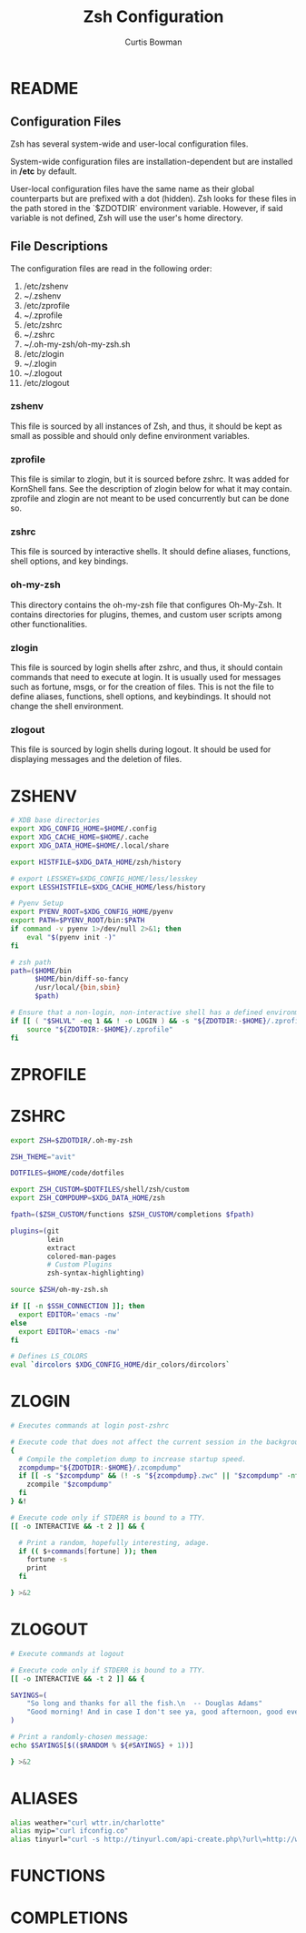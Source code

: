 #+TITLE: Zsh Configuration
#+AUTHOR: Curtis Bowman
#+EMAIL: curtis@partiallyappllied.tech
#+OPTIONS: toc:nil num:nil
#+PROPERTY: header-args :tangle  "~/code/dotfiles/shell/zsh/.zshrc"


* README
** Configuration Files
   Zsh has several system-wide and user-local configuration files.
   
   System-wide configuration files are installation-dependent but are installed
   in */etc* by default.

   User-local configuration files have the same name as their global counterparts
   but are prefixed with a dot (hidden). Zsh looks for these files in the path
   stored in the `$ZDOTDIR` environment variable. However, if said variable is
   not defined, Zsh will use the user's home directory.

** File Descriptions
   The configuration files are read in the following order:
    1. /etc/zshenv
    2. ~/.zshenv
    3. /etc/zprofile
    4. ~/.zprofile
    5. /etc/zshrc
    6. ~/.zshrc
    7. ~/.oh-my-zsh/oh-my-zsh.sh
    8. /etc/zlogin
    9. ~/.zlogin
    10. ~/.zlogout
    11. /etc/zlogout

*** zshenv 
    This file is sourced by all instances of Zsh, and thus, it should be kept as
    small as possible and should only define environment variables.
*** zprofile 
    This file is similar to zlogin, but it is sourced before zshrc. It was added
    for KornShell fans. See the description of zlogin below for what it may
    contain. zprofile and zlogin are not meant to be used concurrently but can be done so.
*** zshrc
    This file is sourced by interactive shells. It should define aliases, functions, 
    shell options, and key bindings.
*** oh-my-zsh
    This directory contains the oh-my-zsh file that configures Oh-My-Zsh. It contains 
    directories for plugins, themes, and custom user scripts among other functionalities.
*** zlogin
    This file is sourced by login shells after zshrc, and thus, it should contain
    commands that need to execute at login. It is usually used for messages such as
    fortune, msgs, or for the creation of files. This is not the file to define aliases,
    functions, shell options, and keybindings. It should not change the shell environment.
*** zlogout
    This file is sourced by login shells during logout. It should be used for
    displaying messages and the deletion of files.


* ZSHENV
# ~/.config/zsh/.zshenv: user level .zshenv file for zsh(1).
#
# This file is sourced on all invocations of the shell.
# If the -f flag is present or if the NO_RCS option is
# set within this file, all other initialization files
# are skipped.
#
# This file should contain commands to set the command
# search path, plus other important environment variables.
# This file should not contain commands that produce
# output or assume the shell is attached to a tty.

#+BEGIN_SRC sh :tangle "~/code/dotfiles/shell/zsh/.zshenv"
  # XDB base directories
  export XDG_CONFIG_HOME=$HOME/.config
  export XDG_CACHE_HOME=$HOME/.cache
  export XDG_DATA_HOME=$HOME/.local/share
#+END_SRC

#+BEGIN_SRC sh :tangle "~/code/dotfiles/shell/zsh/.zshenv"
  export HISTFILE=$XDG_DATA_HOME/zsh/history
#+END_SRC

#+BEGIN_SRC sh :tangle "~/code/dotfiles/shell/zsh/.zshenv"
  # export LESSKEY=$XDG_CONFIG_HOME/less/lesskey
  export LESSHISTFILE=$XDG_CACHE_HOME/less/history
#+END_SRC

#+BEGIN_SRC sh :tangle "~/code/dotfiles/shell/zsh/.zshenv"
  # Pyenv Setup
  export PYENV_ROOT=$XDG_CONFIG_HOME/pyenv
  export PATH=$PYENV_ROOT/bin:$PATH
  if command -v pyenv 1>/dev/null 2>&1; then
      eval "$(pyenv init -)"
  fi
#+END_SRC

#+BEGIN_SRC sh :tangle "~/code/dotfiles/shell/zsh/.zshenv"
  # zsh path
  path=($HOME/bin
        $HOME/bin/diff-so-fancy
        /usr/local/{bin,sbin}
        $path)
#+END_SRC

#+BEGIN_SRC sh :tangle "~/code/dotfiles/shell/zsh/.zshenv"
  # Ensure that a non-login, non-interactive shell has a defined environment.
  if [[ ( "$SHLVL" -eq 1 && ! -o LOGIN ) && -s "${ZDOTDIR:-$HOME}/.zprofile" ]]; then
      source "${ZDOTDIR:-$HOME}/.zprofile"
  fi
#+END_SRC

* ZPROFILE
# ~/.config/zsh/.zprofile: user level .zprofile file for zsh(1).
#
# This file is sourced only for login shells (i.e. shells
# invoked with "-" as the first character of argv[0], and
# shells invoked with the -l flag.)

* ZSHRC
# ~/.config/zsh/.zshrc: user-level .zshrc file for zsh(1).
#
# This file is sourced only for interactive shells. It
# should contain commands to set up aliases, functions,
# options, key bindings, etc.

#+BEGIN_SRC sh
  export ZSH=$ZDOTDIR/.oh-my-zsh
 
  ZSH_THEME="avit"
  
  DOTFILES=$HOME/code/dotfiles

  export ZSH_CUSTOM=$DOTFILES/shell/zsh/custom
  export ZSH_COMPDUMP=$XDG_DATA_HOME/zsh 

  fpath=($ZSH_CUSTOM/functions $ZSH_CUSTOM/completions $fpath)
#+END_SRC

#+BEGIN_SRC sh
  plugins=(git
           lein
           extract
           colored-man-pages
           # Custom Plugins
           zsh-syntax-highlighting)
#+END_SRC

#+BEGIN_SRC sh
  source $ZSH/oh-my-zsh.sh
#+END_SRC

#+BEGIN_SRC sh
  if [[ -n $SSH_CONNECTION ]]; then
    export EDITOR='emacs -nw'
  else
    export EDITOR='emacs -nw'
  fi
#+END_SRC

#+BEGIN_SRC sh
  # Defines LS_COLORS
  eval `dircolors $XDG_CONFIG_HOME/dir_colors/dircolors`
#+END_SRC

* ZLOGIN
# ~/.config/zsh/.zlogin: user-level .zlogin file for zsh(1).
#
# This file is sourced only for login shells. It
# should contain commands that should be executed only
# in login shells. It should be used to set the terminal
# type and run a series of external commands (fortune,
# msgs, from, etc.)

#+BEGIN_SRC sh :tangle "~/code/dotfiles/shell/zsh/.zlogin"
  # Executes commands at login post-zshrc
#+END_SRC

#+BEGIN_SRC sh :tangle "~/code/dotfiles/shell/zsh/.zlogin"
  # Execute code that does not affect the current session in the background.
  {
    # Compile the completion dump to increase startup speed.
    zcompdump="${ZDOTDIR:-$HOME}/.zcompdump"
    if [[ -s "$zcompdump" && (! -s "${zcompdump}.zwc" || "$zcompdump" -nt "${zcompdump}.zwc") ]]; then
      zcompile "$zcompdump"
    fi
  } &!

  # Execute code only if STDERR is bound to a TTY.
  [[ -o INTERACTIVE && -t 2 ]] && {

    # Print a random, hopefully interesting, adage.
    if (( $+commands[fortune] )); then
      fortune -s
      print
    fi

  } >&2
#+END_SRC

* ZLOGOUT
# ~/.config/zsh/.zlogout: user-level .zlogout file for zsh(1).

#+BEGIN_SRC sh :tangle "~/code/dotfiles/shell/zsh/.zlogout"
  # Execute commands at logout
#+END_SRC

#+BEGIN_SRC sh :tangle "~/code/dotfiles/shell/zsh/.zlogout"
  # Execute code only if STDERR is bound to a TTY.
  [[ -o INTERACTIVE && -t 2 ]] && {

  SAYINGS=(
      "So long and thanks for all the fish.\n  -- Douglas Adams"
      "Good morning! And in case I don't see ya, good afternoon, good evening and goodnight.\n  --Truman Burbank"
  )

  # Print a randomly-chosen message:
  echo $SAYINGS[$(($RANDOM % ${#SAYINGS} + 1))]

  } >&2
#+END_SRC


* ALIASES
#+BEGIN_SRC sh :tangle "~/code/dotfiles/shell/zsh/custom/aliases.zsh"
  alias weather="curl wttr.in/charlotte"
  alias myip="curl ifconfig.co"
  alias tinyurl="curl -s http://tinyurl.com/api-create.php\?url\=http://www.partiallyappllied.tech"
#+END_SRC
* FUNCTIONS
* COMPLETIONS

